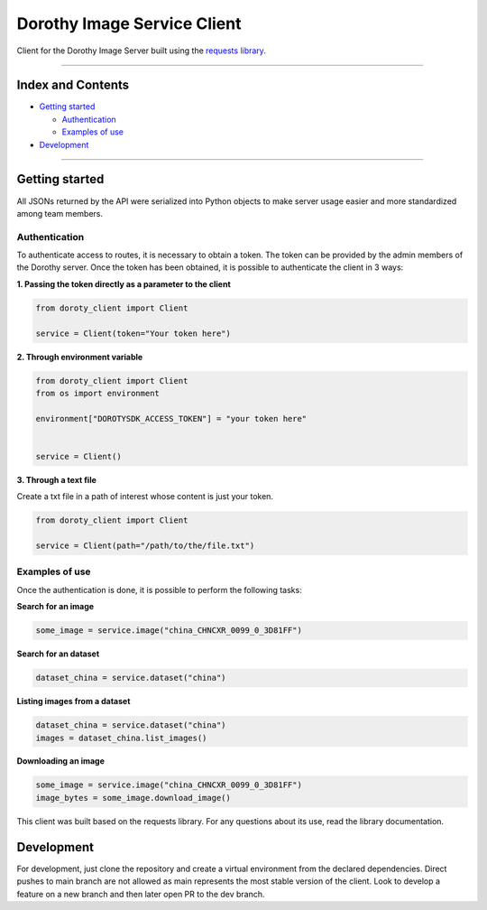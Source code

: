 Dorothy Image Service Client
============================

Client for the Dorothy Image Server built using the `requests
library <https://docs.python-requests.org/en/latest/>`__.

--------------

Index and Contents
------------------

-  `Getting started <#getting-started>`__

   -  `Authentication <#authentication>`__
   -  `Examples of use <#examples-of-use>`__

-  `Development <#development>`__

--------------

Getting started
---------------

All JSONs returned by the API were serialized into Python objects to
make server usage easier and more standardized among team members.

Authentication
~~~~~~~~~~~~~~

To authenticate access to routes, it is necessary to obtain a token. The
token can be provided by the admin members of the Dorothy server. Once
the token has been obtained, it is possible to authenticate the client
in 3 ways:

**1. Passing the token directly as a parameter to the client**

.. code:: python:

   from doroty_client import Client

   service = Client(token="Your token here")

**2. Through environment variable**

.. code:: python:

   from doroty_client import Client
   from os import environment

   environment["DOROTYSDK_ACCESS_TOKEN"] = "your token here"


   service = Client()

**3. Through a text file**

Create a txt file in a path of interest whose content is just your
token.

.. code:: python:

   from doroty_client import Client

   service = Client(path="/path/to/the/file.txt")

Examples of use
~~~~~~~~~~~~~~~

Once the authentication is done, it is possible to perform the following
tasks:

**Search for an image**

.. code:: python:

   some_image = service.image("china_CHNCXR_0099_0_3D81FF")

**Search for an dataset**

.. code:: python:

   dataset_china = service.dataset("china")

**Listing images from a dataset**

.. code:: python:

   dataset_china = service.dataset("china")
   images = dataset_china.list_images()

**Downloading an image**

.. code:: python:

   some_image = service.image("china_CHNCXR_0099_0_3D81FF")
   image_bytes = some_image.download_image()

This client was built based on the requests library. For any questions
about its use, read the library documentation.

Development
-----------

For development, just clone the repository and create a virtual
environment from the declared dependencies. Direct pushes to main branch
are not allowed as main represents the most stable version of the
client. Look to develop a feature on a new branch and then later open PR
to the dev branch.

